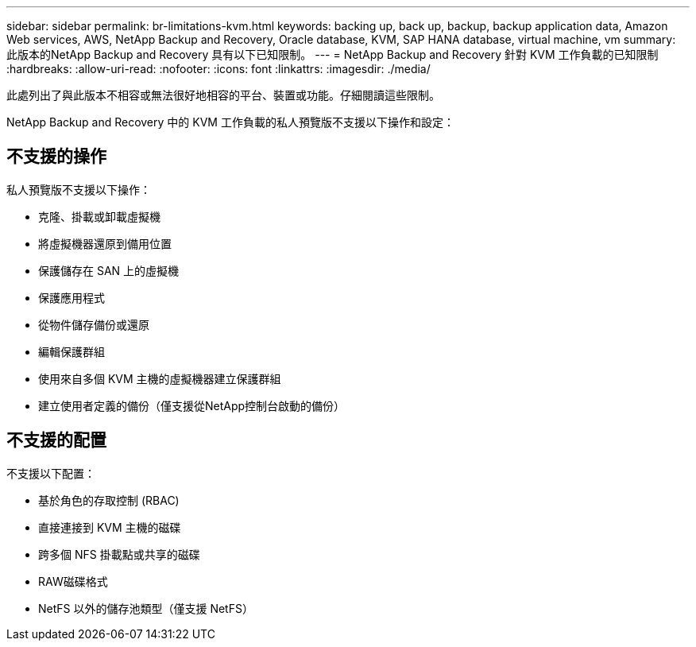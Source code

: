 ---
sidebar: sidebar 
permalink: br-limitations-kvm.html 
keywords: backing up, back up, backup, backup application data, Amazon Web services, AWS, NetApp Backup and Recovery, Oracle database, KVM, SAP HANA database, virtual machine, vm 
summary: 此版本的NetApp Backup and Recovery 具有以下已知限制。 
---
= NetApp Backup and Recovery 針對 KVM 工作負載的已知限制
:hardbreaks:
:allow-uri-read: 
:nofooter: 
:icons: font
:linkattrs: 
:imagesdir: ./media/


[role="lead"]
此處列出了與此版本不相容或無法很好地相容的平台、裝置或功能。仔細閱讀這些限制。

NetApp Backup and Recovery 中的 KVM 工作負載的私人預覽版不支援以下操作和設定：



== 不支援的操作

私人預覽版不支援以下操作：

* 克隆、掛載或卸載虛擬機
* 將虛擬機器還原到備用位置
* 保護儲存在 SAN 上的虛擬機
* 保護應用程式
* 從物件儲存備份或還原
* 編輯保護群組
* 使用來自多個 KVM 主機的虛擬機器建立保護群組
* 建立使用者定義的備份（僅支援從NetApp控制台啟動的備份）




== 不支援的配置

不支援以下配置：

* 基於角色的存取控制 (RBAC)
* 直接連接到 KVM 主機的磁碟
* 跨多個 NFS 掛載點或共享的磁碟
* RAW磁碟格式
* NetFS 以外的儲存池類型（僅支援 NetFS）

